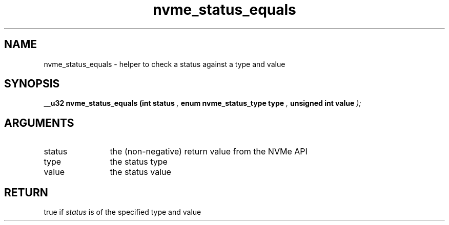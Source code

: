 .TH "nvme_status_equals" 9 "nvme_status_equals" "August 2024" "libnvme API manual" LINUX
.SH NAME
nvme_status_equals \- helper to check a status against a type and value
.SH SYNOPSIS
.B "__u32" nvme_status_equals
.BI "(int status "  ","
.BI "enum nvme_status_type type "  ","
.BI "unsigned int value "  ");"
.SH ARGUMENTS
.IP "status" 12
the (non-negative) return value from the NVMe API
.IP "type" 12
the status type
.IP "value" 12
the status value
.SH "RETURN"
true if \fIstatus\fP is of the specified type and value
